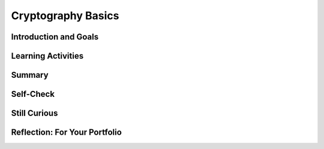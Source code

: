 .. raw:: html 

    <a href="../index.html"><img class="align-center" src="../_static/MobileCSPLogo.png" width="250px"/></a>

Cryptography Basics
===================

.. raw:: html

    <!-- Custom Scripts -->
    <script src="../_static/assets/lib/lessons/tipped.js" type="text/javascript"></script>
    <script src="../_static/assets/lib/lessons/Framework2020.js" type="text/javascript"></script>
    <link href="../_static/assets/lib/lessons/tipped.css" rel="stylesheet" type="text/css"></link>
    <link href="../_static/assets/lib/lessons/lessons.css" rel="stylesheet" type="text/css"></link>
    <link href="../_static/assets/css/custom.css" rel="stylesheet" type="test/css"></link>
    <script src="../_static/assets/lib/lessons/vocabulary.js" type="text/javascript"></script>
    <style>    td { text-align: left; padding: 5px;}</style>


.. raw:: html

        <div class="MCSP-lesson-content">
    <script>
      $(document).ready(function() {
        generateSummary(EKmapping['6.06']);
        generateHovers();
        Tipped.create('.vocab', function(element) {
        var vocab = $(element).data('id');
        return vocabulary[vocab];
          }, {
            cache: false,
              position: 'topleft'
              });
      });
      
    /*  var vocabulary = { 
        "cipher" : "A cipher is a system for creating secret messages.",
        "cryptography":"Cryptography means, literally, 'secret writing'.  The art and science of writing secret messages.",
        "encryption": "Encryption is the process of using a secret key to convert plaintext into ciphertext.",
        "plaintext" : "Plaintext is the unencrypted, readable message.",
        "ciphertext" : "Ciphertext is an unreadable, secret message.",
        "decryption" : "Decryption is the process of using a secret key to convert ciphertext into plaintext.",
        "encryption key" : "The encryption key is a piece of secret data used in by encryption and decryption algorithms.",
        "encryption algorithm" : "The encryption algorithm uses a secret key to encrypt messages.",
        "symmetric encryption" : "In a symmetric encryption system the same key is used for both encryption and decryption.",
        "substitution cipher" : "In a substitution cipher letters from a ciphertext alphabet are substituted for the letters in a plaintext message in a systematic way.",
        "transposition cipher" : "In a transposition cipher letters in the plaintext are rearraged without substitution.",
        "brute force attack" : "In cryptography, a brute force attack attempts to try every possible encryption key to break a secret message.",
        "frequency analysis" : "Frequency analysis counts the occurrence of the letters in an encrypted message in an effort to discover patterns that might reveal the encryption key.",
        "polyalphabetic substitution" : "In a polyalphabetic substitution system multiple alphabets are used to encrypt a single message.", 
        "one time pad" : "The one time pad system is an example of perfect (unbreakable) encryption, which is achieved by using, only once, a random polyalphabetic key that is as long the message itself.",
        "key exchange problem" : "In cryptography, the key exchange problem is the problem of sharing a secret key between Alice and Bob, without Eve, an eavesdropper, being able to intercept it."
      };
      */
    
    </script>
    <h3 id="est-length"><b>Time Estimate: 90 minutes</b></h3>
    

Introduction and Goals
-----------------------

.. raw:: html

    <p>
    <p>In the preceding lesson, you built a Caesar Cipher app and learned that <i>Cryptography</i> means <i>secret writing</i>. It is the art and science of
    sending secret messages and it has been used by generals and governments and 
    everyday people practically since the invention of written language. 
    
    </p><p>As we will see in this lesson, modern cryptographic techniques are essential
    to guaranteeing the security of our transactions on the Internet.  Cryptography plays a
    role whenever you make an online purchase at Amazon or provide your password to
    Google.  If we couldn't rely on those transactions being secure -- i.e., being encrypted
    using some cryptographic algorithm -- we really wouldn't have the Internet as we know
    it today.
    
    </p><p>This lesson focuses on some of the classical ciphers that followed the Caesar cipher,
    which Julius Caesar used in 34 B.C.  Like the Caesar cipher, the
    other ciphers we will study in this lesson will be <i>symmetric ciphers</i>,
    which means that the same <i>key</i> is used both for <i>encrypting</i> and 
    <i>decrypting</i> messages.   As we will also see, all ciphers consist of two parts,
    the <i>key</i> and their <i>algorithm</i>.  And it is the key, not the algorithm,
    that allows the cipher to create secret messages. In fact, in modern cryptography the
    algorithms are all based on <i>open standards</i> that are created by teams of 
    experts, discussed openly and adopted and maintained by standards organizations.
    
    </p><p>So, let's take a look at some of the classical ciphers and some of the basic 
    principles of cryptography.  There are several hands-on activities in this lesson, where
    you'll have a chance to practice encrypting and decrypting messages and analyzing
    ciphers.
    
    </p>
    <p>(<a href="https://docs.google.com/presentation/d/1GOzrwChWLjWbYi_yqKpLi2T60dwM8Yv2CaX2qGPzuV8" target="_blank" title="">Slides</a>)</p>
    <!--
    &lt;h2&gt;Part 1: Caesar Cipher&lt;/h2&gt;
    &lt;p&gt;
      To refamiliarize yourself with the Caesar Cipher, use the widget below to do the exercises listed.
       
    &lt;/p&gt;
    
    &lt;h2&gt;Activity: Caesar Cipher&lt;/h2&gt;
    (&lt;a href=&quot;http://appinventor.trincoll.edu/csp/caesarcipher/&quot; target=&quot;_blank&quot;&gt;Open widget in separate window&lt;/a&gt;)
    
    &lt;gcb-iframe src=&quot;https://appinventor.trincoll.edu/csp/caesarcipher/&quot; title=&quot;Caesar Cipher&quot; height=&quot;300&quot; width=&quot;650&quot; instanceid=&quot;IBDTlyHm0G8e&quot;&gt;
    &lt;/gcb-iframe&gt;
    
    &lt;ol&gt;
    &lt;li&gt;Encode the word &quot;wisdom&quot; with a Caesar shift of 3.
    
    &lt;p&gt;&lt;/p&gt;&lt;/li&gt;
      &lt;li&gt;Take the word &quot;JVYYLJA&quot; and decrypt it using a Caesar shift of 7.
    &lt;/li&gt;&lt;/ol&gt;
    &lt;p&gt;
    Check with your partner to make sure you got the same results before proceeding with the 
      more complex ciphers discussed in this lesson.
    &lt;/p&gt;
    -->
    

Learning Activities
--------------------

.. raw:: html

    <p><h3>Part 1: Simple Substitution Cipher</h3>
    
.. youtube:: 86sjWJXhixU
        :width: 650
        :height: 415
        :align: center

.. raw:: html

    <div id="bogus-div">
    <p></p>
    </div>


    <br/>
    <h3>Activity: Simple Substitution Cipher</h3>
    <p>(<a href="https://mobile-csp.org/webapps/crypto/simplesubstitution.html" target="_blank">Open widget in separate window</a>)</p>
    <iframe height="350" src="https://mobile-csp.org/webapps/crypto/simplesubstitution.html" style="border: 0;" title="" width="650"></iframe>
    <br/>
    <ol>
    <li><b>By Hand:</b> Use the Simple Substitution cipher to encrypt your name. 
    Choose your own keyword to create a cipher alphabet.   
    Then use the script to check your result.
    
    </li><li><b>Decrypt:</b> The following word,  <b><i>SIRTQSMTCKJ</i></b>, 
    was encrypted with the keyword <b><i>simple</i></b>.  Can you decrypt it?
    
    </li><li><b>Brute force attack.</b> How many keys (arrangements of the alphabet) 
    would you have to try to perform a brute force attack?
    
    </li></ol>
    <h3>Part 2: Frequency Analysis</h3>
    
.. youtube:: kgFwFZQECFM
        :width: 650
        :height: 415
        :align: center

.. raw:: html

    <div id="bogus-div">
    <p></p>
    </div>


    <br/>
    <h3>Activity: Frequency Analysis</h3>
    <p>(<a href="https://mobile-csp.org/webapps/crypto/freqanalyzer.html" target="_blank">Open widget in separate window</a>)</p>
    <iframe height="400" src="https://mobile-csp.org/webapps/crypto/freqanalyzer.html" style="border: 0;" title="" width="675"></iframe>
    <ol>
    <li><b>Frequency analysis:</b> One of the following messages was encrypted 
    using a <i>substitution cipher</i> and the other with a <i>transposition cipher</i>.
    Can you identify which is which? 
    Paste the messages into the frequency analyzer tool (above) and observe their
    frequency histograms?. 
    
    <br/><br/><b>Text 1.</b>
    <pre> 
    nybfx ymjgj xytky nrjxn ybfxy mjbtw xytky nrjx nybfx ymjfl jtkbn xitrn ybfxy mjflj 
    tkktt qnxms jxxn ybfxy mjjut hmtkg jqnjk nybfx ymjju thmtk nshwj izqny dnyb fxymj 
    xjfxt stkqn lmyny bfxym jxjfx tstki fwpsj xxny bfxym jxuwn sltkm tujny bfxym jbnsy 
    jwtki jxufn wbjm fijaj wdymn slgjk twjzx bjmfi stymn slgjk twjzx bjbj wjfqq ltnsl inwjh 
    yytmj fajsb jbjwj fqqlt nslin wjhy ymjty mjwbf dnsxm twyym jujwn tibfx xtkfw qnpjy 
    mjuwj xjsy ujwnt iymfy xtrjt knyxs tnxnj xyfzy mtwny njxns xnxyj itsny xgjn slwjh jnaji 
    ktwlt titwk twjan qnsym jxzuj wqfyn ajijl wjjt khtru fwnxt stsqd
    </pre>
    <br/><b>Text 2.</b>
    <pre>ttbti swhot istta osmwh gflhs tsecf liaho ondia henit ahena nwtpnf ewtie fpree rhbou 
    hnhbo uerli deovw rlode oeasr hrdsa itrei ttein ittie ntote gceoo rrits etegc psoya hsfmt 
    sesfm iahew dtseo oiewh pheet tecir uytss sohts ssoks isero oisen oeawa vtnee watne 
    ewagn rtenw egnit htwih tpiao reeet eoaoo sieuo tiiei ieidg dfvih pliee omrol setet wtese 
    iotao siaoo fwphe lwtof wtofs tsipt wtsid egfed gfweo gtaea grehn oeofl psrdm fssri 
    sdbnv foone avefi nweoi arowg fiaef nsteb isefc tieag ieare ahgha hrdhy irsoi rseli ceeli 
    ctryt ewskh nphst oahss nsrer oelur droan
    </pre>
    </li>
    </ol>
    <h3>Part 3: Vigenere Cipher</h3>
    
.. youtube:: cPiHgaLB8yY
        :width: 650
        :height: 415
        :align: center

.. raw:: html

    <div id="bogus-div">
    <p></p>
    </div>


    <br/>
    <h3>Activity: Vigenere Cipher</h3>
    
    (<a href="https://mobile-csp.org/webapps/crypto/vigenere.html" target="_blank">Open widget in separate window</a>)
    <iframe height="400" src="https://mobile-csp.org/webapps/crypto/vigenere.html" style="border: 0;" title="" width="650"></iframe><br/>
    <ol>
    <li><b>By Hand:</b> Use the Vigenere cipher to encrypt your name.  Choose
    your own keyword.
    
    <p></p></li><li><b>Decrypt</b> the following message, which was encrypted 
    using Vigenere cipher with
    the keyword <i>zebras</i>. 
    
    <blockquote>
    <pre>SLJJ IK OSMPADOLBSELHG 
    </pre>
    </blockquote>
    <br/></li>
    <li><b>Frequency analysis:</b> Use the <i>Frequency Analyzer</i> tool (above) to count the letter frequencies in the following text, which is the same text that was encrypted in an earlier exercise.  In this case it was encrypted using Vigenere cipher.  What differences do you observe from the histograms you used in the previous exercise. 
    <blockquote>
    <pre>sabjt zdffj tgexj dekhx xrslg ixfrk ssgki edwj kwsrx ivayd sgnik csnzt ozwuy esfip wfgnp 
    jjhfd wtzt ozwuy ewosd yoxai mzexh xxrsl gifgo ugsgz nuqie llasc jkws rxivs wzwpe 
    oxhki kilve tkhwr ibjof njbik fdwt ztozw uyeko vjegg elpge asabj tzdaj etwqs gueko ejiw 
    wgeev vwqcu yifff fwojd ytnez zhoft zhrhs exnvf lsod afies kphfi ffhji eusxp vandr xvwwq 
    ibcly nmoxd aqidk tzds uyejv ezznk gsskt zdtfi igcab jsgee scicd xivpj dwfet hdvj fdlge 
    ujoed sgztk msjji wrxbl tznvj kiwrm ojiks iefna swcv iffvf teaui ewojf spuoj essvv akmok 
    hwryq vrdzx jmevd ksve gegpd psqmt fngmp z
    </pre>
    </blockquote>
    </li>
    </ol>
    <h3>Part 4: Perfect Secrecy and the Key Exchange Problem</h3>
    
.. youtube:: UkC233aGc8Y
        :width: 650
        :height: 415
        :align: center

.. raw:: html

    <div id="bogus-div">
    <p></p>
    </div>


    <br/>
    

Summary
--------

.. raw:: html

    <p>
    In this lesson, you learned how to:
      <div class="yui-wk-div" id="summarylist">
    </div>
    

Self-Check
-----------

.. raw:: html

    <p>
    <p>Here is a table of some of the technical terms discussed in this lesson. Hover over the terms to review the definitions.</p>
    <table align="center">
    <tbody>
    <tr>
    <td>
    <span class="hover vocab yui-wk-div" data-id="cipher">cipher</span>
    <br/><span class="hover vocab yui-wk-div" data-id="cryptography">cryptography</span>
    <br/><span class="hover vocab yui-wk-div" data-id="encryption">encryption</span>
    <br/><span class="hover vocab yui-wk-div" data-id="plaintext">plaintext</span>
    <br/><span class="hover vocab yui-wk-div" data-id="ciphertext">ciphertext</span>
    </td>
    <td>
    <span class="hover vocab yui-wk-div" data-id="decryption">decryption</span>
    <br/><span class="hover vocab yui-wk-div" data-id="encryption key">encryption key</span>
    <br/><span class="hover vocab yui-wk-div" data-id="encryption algorithm">encryption algorithm</span>
    <br/><span class="hover vocab yui-wk-div" data-id="symmetric encryption">symmetric encryption</span>
    <br/><span class="hover vocab yui-wk-div" data-id="substitution cipher">substitution cipher</span>
    </td>
    <td>
    <span class="hover vocab yui-wk-div" data-id="transposition cipher">transposition cipher</span>
    <br/><span class="hover vocab yui-wk-div" data-id="brute force attack">brute force attack</span>
    <br/><span class="hover vocab yui-wk-div" data-id="frequency analysis">frequency analysis</span>
    <br/><span class="hover vocab yui-wk-div" data-id="polyalphabetic substitution">polyalphabetic substitution</span>
    <br/><span class="hover vocab yui-wk-div" data-id="one time pad">one time pad</span>
    <br/><span class="hover vocab yui-wk-div" data-id="key exchange problem">key exchange problem</span>
    </td>
    </tr>
    </tbody>
    </table>
    
.. mchoice:: mcsp-6-6-1
    :random:
    :practice: T
    :answer_a: decryption
    :feedback_a: This is challenging, but rewarding! Decryption is actually the process of converting cipher text back into plain text. For example: khoor ----> hello
    :answer_b: frequency analysis
    :feedback_b: That's right! Frequency analysis is the technique whereby you count the letters in the secret message. In English, the letter with the highest frequency is 'e'. By counting letter frequencies you can identify the shift that was used to encrypt the message. That is why the Caesar cipher is not a secure cipher.
    :answer_c: encryption
    :feedback_c: This is challenging, but rewarding! Encryption is actually the process of converting plain text into cipher text. For example: hello ---->khoor
    :answer_d: cryptography analysis
    :feedback_d: This is challenging, but rewarding!
    :correct: b

    One technique that can be used to break a Caesar cipher is called _________________________. 


.. raw:: html

    <div id="bogus-div">
    <p></p>
    </div>


    <br/>
    
.. fillintheblank:: mcsp-6-6-2
    :casei:

    Suppose that the following word, EAIWSQI, was encrypted with a Caesar cipher and when you do a frequency analysis you learn that the most frequent letter was 'i'. What is the secret word? Type your answer into the Textbox.  (Make sure there are no extra spaces in your answer.)  |blank|

    - :awesome: That's right! The secret word is <i><b>awesome</i></b>. Given the information that the most frequent letter was the letter 'i', you would figure that the shift used in this case was 4. That means that 'a' is encrypted as 'e' and 'w' is encrypted as 'a', and 'e' is encrypted as 'i', and so on. Proceeding in this way you can break the cipher.
      :x: 


.. raw:: html

    <div id="bogus-div">
    <p></p>
    </div>


    <br/>
    
.. mchoice:: mcsp-6-6-3
    :random:
    :practice: T
    :answer_a: Symmetric
    :feedback_a: This is part of the correct answer.
    :answer_b: Alphabetic
    :feedback_b: This is challenging, but rewarding!
    :answer_c: Transposition
    :feedback_c: This is challenging, but rewarding! Transposition ciphers rearrange the letters in the plaintext message. These ciphers do not do that.
    :answer_d: Substitution
    :feedback_d: Yes this is part of the correct answer.
    :correct: a,d

    Caesar cipher, simple substitution cipher, and Vigener cipher are all examples of __________ ciphers.


.. raw:: html

    <div id="bogus-div">
    <p></p>
    </div>

.. mchoice:: mcsp-6-6-4
    :random:
    :practice: T
    :answer_a: Uses the same alphabet over and over again
    :feedback_a: This is challenging, but rewarding! This description  would apply to simple substitution or Caesar cipher.
    :answer_b: Rearranges the plaintext alphabet using a keyword
    :feedback_b: This is challenging, but rewarding! A cipher that rearranges the plaintext alphabet would be a simple substitution cipher, including Caesar cipher.
    :answer_c: Rearranges the letters in the message according to some rule
    :feedback_c: This is challenging, but rewarding! A cipher that rearranges the letters in the message is known as a <i>transposition</i> cipher.
    :answer_d: Uses multiple alphabets
    :feedback_d: That is correct.  An example would be the <i>Vigenere</i> cipher, which uses a <i>keyword</i> to select several alphabets to use in encryption and decryption. 
    :correct: d

    A polyalphabetic cipher is one that ______________.


.. raw:: html

    <div id="bogus-div">
    <p></p>
    </div>

    
.. mchoice:: mcsp-6-6-5
    :random:
    :practice: T
    :answer_a: the problem swapping Alice's key for Bob's key.
    :feedback_a: OK, so you didn’t get it right this time. Let’s look at this as an opportunity to learn. Try reviewing this. Alice and bob need to <i>share</i> the same key, not swap different keys.
    :answer_b: the problem of securely sharing a symmetric key between Alice and Bob.
    :feedback_b: Yes.  Alice and Bob need to share their symmetric key in order to send secret messages to each other. How can that be done without Eve getting it?
    :answer_c: the problem of securely sharing an asymmetric key.
    :feedback_c: No. Asymmetric keys are used in Diffie-Hellman and RSA to exchange symmetric keys.
    :answer_d: the challenge of setting up an exchange system where cryptographic keys can be stored securely.
    :feedback_d: OK, so you didn’t get it right this time. Let’s look at this as an opportunity to learn. Try reviewing this. There is no such effort.  It would be a bad idea to store everyone's keys in something like a central bank.
    :correct: b

    The key exchange problem is ____


.. raw:: html

    <div id="bogus-div">
    <p></p>
    </div>

    

Still Curious
--------------

.. raw:: html

    <p>
    <ul>
    <li>Read more about the historical evolution of ciphers in <a href="http://www.bitsbook.com/wp-content/uploads/2008/12/chapter5.pdf" target="_blank">Chapter 5 of <i>Blown to Bits</i></a> (pg. 166+)</li>
    <li>You can find more cryptography challenges at <a href="https://cryptoclub.org" target="_blank">CryptoClub.org</a>.</li>
    <li>Here is a crypto challenge game at <a href="https://www.khanacademy.org/computing/computer-science/cryptography/cryptochallenge/a/cryptochallenge-introduction" target="_blank">Khan Academy</a>.</li>
    <li>If you want an additional challenge, try creating an app that does <i>Simple Substitution</i>. It will be similar to the Caesar Cipher App you made in Unit 5.  Or try incorporating an encryption scheme into one of your own apps. </li>
    </ul>
    

Reflection: For Your Portfolio
-------------------------------

.. raw:: html

    <p><div class="yui-wk-div" id="portfolio">
    <p>Answer the following portfolio reflection questions as directed by your instructor. Questions are also available in this <a href="https://docs.google.com/document/d/1vRcg0qZ_LYjNgNkVK9nOkvbFl2h0C2bFagneMpNVehc/edit?usp=sharing" target="_blank">Google Doc</a> where you may use File/Make a Copy to make your own editable copy.</p>
    <div style="align-items:center;"><iframe class="portfolioQuestions" scrolling="yes" src="https://docs.google.com/document/d/e/2PACX-1vSOv4tHOa7k4MuMPI8tsmzGPcLRIIhNLrSb0sB8xwzhgaP2QOqCjICbfIHCPUHXWlVvPLKmcGO5Si-2/pub?embedded=true" style="height:30em;width:100%"></iframe></div>
    </div>
    </div>